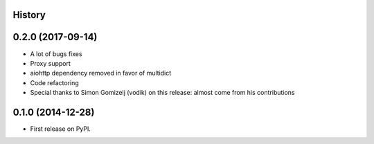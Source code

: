 .. :changelog:

History
-------

0.2.0 (2017-09-14)
------------------

* A lot of bugs fixes
* Proxy support
* aiohttp dependency removed in favor of multidict
* Code refactoring
* Special thanks to Simon Gomizelj (vodik) on this release: almost come from his contributions

0.1.0 (2014-12-28)
------------------

* First release on PyPI.
